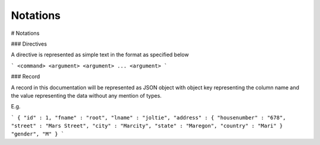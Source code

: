 .. meta::
    :author: Cask Data, Inc.
    :copyright: Copyright © 2017 Cask Data, Inc.
    :description: The CDAP User Guide

.. _user-guide-data-preparation-notations:

================
Notations
================

#
Notations

### Directives

A directive is represented as simple text in the format as specified below

```
<command> <argument> <argument> ... <argument>
```

### Record

A record in this documentation will be represented as JSON object with object key representing the column name and the value representing the data without any mention of types.

E.g.

```
{
"id" : 1,
"fname" : "root",
"lname" : "joltie",
"address" : {
"housenumber" : "678",
"street" : "Mars Street",
"city" : "Marcity",
"state" : "Maregon",
"country" : "Mari"
}
"gender", "M"
}
```


